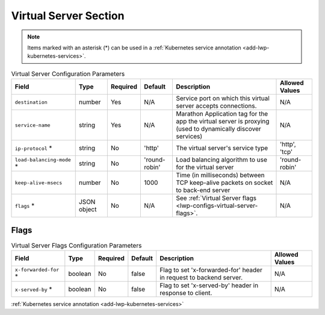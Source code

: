 Virtual Server Section
~~~~~~~~~~~~~~~~~~~~~~

.. note:: Items marked with an asterisk (*) can be used in a :ref:`Kubernetes service annotation <add-lwp-kubernetes-services>`.

.. list-table:: Virtual Server Configuration Parameters
    :header-rows: 1

    * - Field
      - Type
      - Required
      - Default
      - Description
      - Allowed Values
    * - ``destination``
      - number
      - Yes
      - N/A
      - Service port on which this virtual server accepts connections.
      - N/A
    * - ``service-name``
      - string
      - Yes
      - N/A
      - Marathon Application tag for the app the virtual server is proxying (used to dynamically discover services)
      - N/A
    * - ``ip-protocol`` *
      - string
      - No
      - 'http'
      - The virtual server's service type
      - 'http', 'tcp'
    * - ``load-balancing-mode`` *
      - string
      - No
      - 'round-robin'
      - Load balancing algorithm to use for the virtual server
      - 'round-robin'
    * - ``keep-alive-msecs``
      - number
      - No
      - 1000
      - Time (in milliseconds) between TCP keep-alive packets on socket to back-end server
      - N/A
    * - ``flags`` *
      - JSON object
      - No
      - N/A
      - See :ref:`Virtual Server flags <lwp-configs-virtual-server-flags>`.
      - N/A

.. _lwp-configs-virtual-server-flags:

Flags
*****

.. list-table:: Virtual Server Flags Configuration Parameters
    :header-rows: 1

    * - Field
      - Type
      - Required
      - Default
      - Description
      - Allowed Values
    * - ``x-forwarded-for`` *
      - boolean
      - No
      - false
      - Flag to set 'x-forwarded-for' header in request to backend server.
      - N/A
    * - ``x-served-by`` *
      - boolean
      - No
      - false
      - Flag to set 'x-served-by' header in response to client.
      - N/A


:ref:`Kubernetes service annotation <add-lwp-kubernetes-services>`